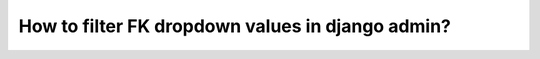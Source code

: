 How to filter FK dropdown values in django admin?
++++++++++++++++++++++++++++++++++++++++++++++++++++++++++++++++++++++++++++++++++++
